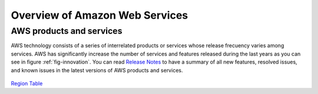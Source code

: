 Overview of Amazon Web Services
###############################


AWS products and services
=========================

AWS technology consists of a series of interrelated products or services whose release frecuency varies among services. AWS has significantly increase the number of services and features released during the last years as you can see in figure :ref:`fig-innovation`. You can read `Release Notes <https://aws.amazon.com/releasenotes/>`_ to have a summary of all new features, resolved issues, and known issues in the latest versions of AWS products and services.

.. figure:: /services_d/innovation.png
   :name: fig-innovation
   :target: /services_d/innovation.png
   :alt: Number of services and features released during the last years

    Number of services and features released during the last years

.. csv-table:: AWS Services List
   :file: /services_d/services.csv
   :widths: 15, 85
   :header-rows: 1


.. code-block:: console
   :caption: Get available partitions

    >>> import boto3
    >>> session = boto3.Session()
    >>> session.get_available_partitions()
    [u'aws', u'aws-cn', u'aws-us-gov', u'aws-iso', u'aws-iso-b']


.. code-block:: console
   :caption: Get available regions

    >>> session.get_available_regions('ec2')
    [u'ap-east-1', u'ap-northeast-1', u'ap-northeast-2', u'ap-south-1', u'ap-southeast-1', u'ap-southeast-2', u'ca-central-1', u'eu-central-1', u'eu-north-1', u'eu-west-1', u'eu-west-2', u'eu-west-3', u'me-south-1', u'sa-east-1', u'us-east-1', u'us-east-2', u'us-west-1', u'us-west-2']


.. code-block:: console
   :caption: Get available resources

    >>> session.get_available_resources()
    ['cloudformation', 'cloudwatch', 'dynamodb', 'ec2', 'glacier', 'iam', 'opsworks', 's3', 'sns', 'sqs']

`Region Table <https://aws.amazon.com/about-aws/global-infrastructure/regional-product-services/>`_ 


